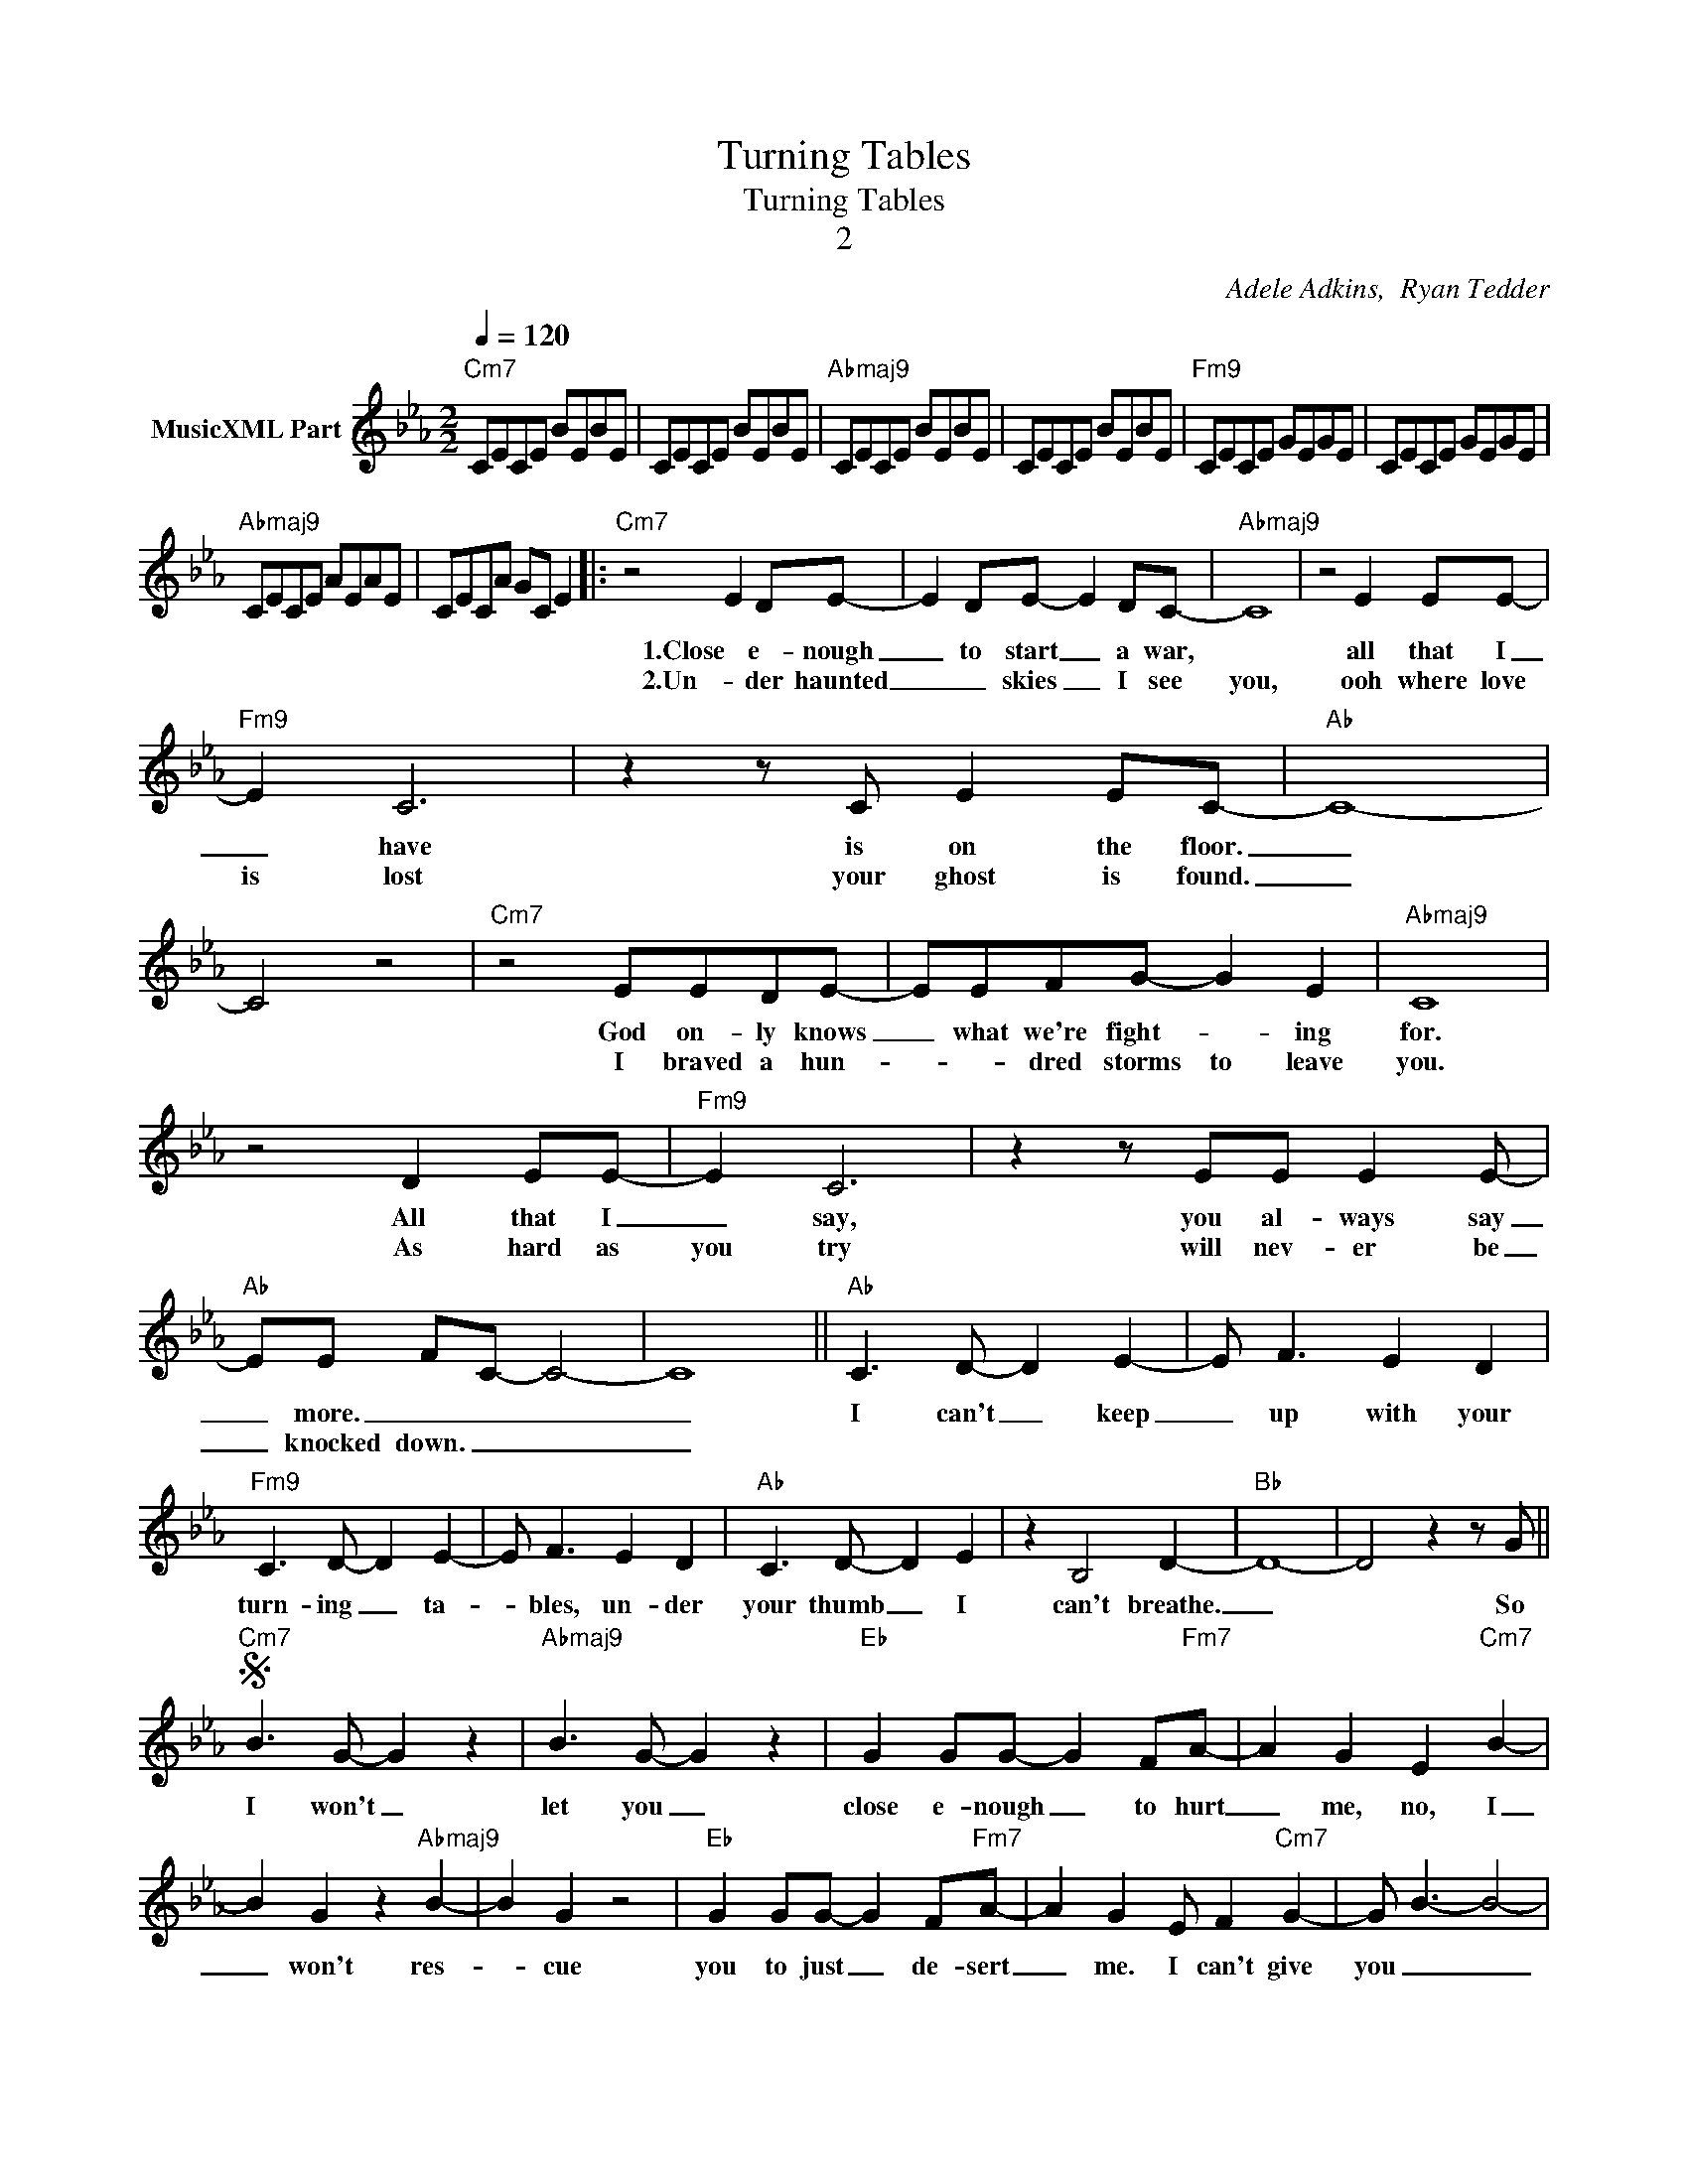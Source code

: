 X:1
T:Turning Tables
T:Turning Tables
T:2
C:Adele Adkins,  Ryan Tedder
Z:All Rights Reserved
L:1/8
Q:1/4=120
M:2/2
K:Eb
V:1 treble nm="MusicXML Part"
%%MIDI channel 2
%%MIDI program 0
%%MIDI control 7 99
%%MIDI control 10 64
V:1
"Cm7" CECE BEBE | CECE BEBE |"Abmaj9" CECE BEBE | CECE BEBE |"Fm9" CECE GEGE | CECE GEGE | %6
w: ||||||
w: ||||||
"Abmaj9" CECE AEAE | CECA GC E2 |:"Cm7" z4 E2 DE- | E2 DE- E2 DC- |"Abmaj9" C8 | z4 E2 EE- | %12
w: ||1.Close e- nough|_ to start _ a war,||all that I|
w: ||2.Un- der haunted|_ _ skies _ I see|you,|ooh where love|
"Fm9" E2 C6 | z2 z C E2 EC- |"Ab" C8- | C4 z4 |"Cm7" z4 EEDE- | EEFG- G2 E2 |"Abmaj9" C8 | %19
w: _ have|is on the floor.|_||God on- ly knows|_ what we're fight- * ing|for.|
w: is lost|your ghost is found.|_||I braved a hun-|* * dred storms to leave|you.|
 z4 D2 EE- |"Fm9" E2 C6 | z2 z EE E2 E- |"Ab" EE FC- C4- | C8 ||"Ab" C3 D- D2 E2- | E F3 E2 D2 | %26
w: All that I|_ say,|you al- ways say|_ more. _ _ _|_|I can't _ keep|_ up with your|
w: As hard as|you try|will nev- er be|_ knocked down. _ _|_|||
"Fm9" C3 D- D2 E2- | E F3 E2 D2 |"Ab" C3 D- D2 E2 | z2 B,4 D2- |"Bb" D8- | D4 z2 z G || %32
w: turn- ing _ ta-|* bles, un- der|your thumb _ I|can't breathe.|_|* So|
w: ||||||
"Cm7"S B3 G- G2 z2 |"Abmaj9" B3 G- G2 z2 |"Eb" G2 GG- G2 F"Fm7"A- | A2 G2 E2"Cm7" B2- | %36
w: I won't _|let you _|close e- nough _ to hurt|_ me, no, I|
w: ||||
 B2 G2 z2"Abmaj9" B2- | B2 G2 z4 |"Eb" G2 GG- G2 F"Fm7"A- | A2 G2 E F2"Cm7" G2- | G B3- B4- | %41
w: _ won't res-|* cue|you to just _ de- sert|_ me. I can't give|you _ _|
w: |||||
"Abmaj9" B4 z2 z B |"Ab" c2 B"Eb/G"B- B2 G"Bbsus4"A | GF E2- EEFG |"Fm7" A3"Eb" G- G2"Abmaj9" E2- | %45
w: _ the|heart you think _ you gave|_ me, _ _ it's time to|say good- * bye|
w: ||||
 E8 | z2 z D E2 DD- ||"Cm7" D E3- E4- | E8 |"Abmaj9" z8 | z2 z D E2 DE- |"Fm9" E2 B3- B4- | %52
w: _|to turn- ing ta-|* bles, _|_||to turn- ing ta-|* bles. _|
w: |||||||
 B4- BAGF- |"Ab" F6 E2- | E8 ::"Cm7" G3 F- F2 G2- | G F3 F2 G2 |"Abmaj9" G3 F- F2 G2- | %58
w: _ _ _ _ _|||1.2.Next time _ I'll|_ be brav- er,|I'll be _ my|
w: ||||||
 G F3 F2 G2 |"Eb" E2 C2 z2 z C | E2 EE- EEEF |1"Fm" F4- FG/F/EF- | F G3 z4 :|2 %63
w: _ own sav- ior|when _ the|thun- der calls _ to me _|_ _ _ _ _ _||
w: |||||
"Bb" F3 D/C/ B, D2 C || D8 | [B,DF]8"^D.S. al Coda" || z8O ||"Fm9" E B3- B4 z | c8 | %69
w: ||||* bles, _|_|
w: ||||||
"Ab" c2 B2- Bc z2 | z4 G2 GB | B3 B- B4 | CECE AEAE | CECA GC E2 | [CEA]8- | [CEA]8 |] %76
w: |to turn- ing|ta- bles. _|_ _ _ _ _ _ _ _||||
w: |||||||

